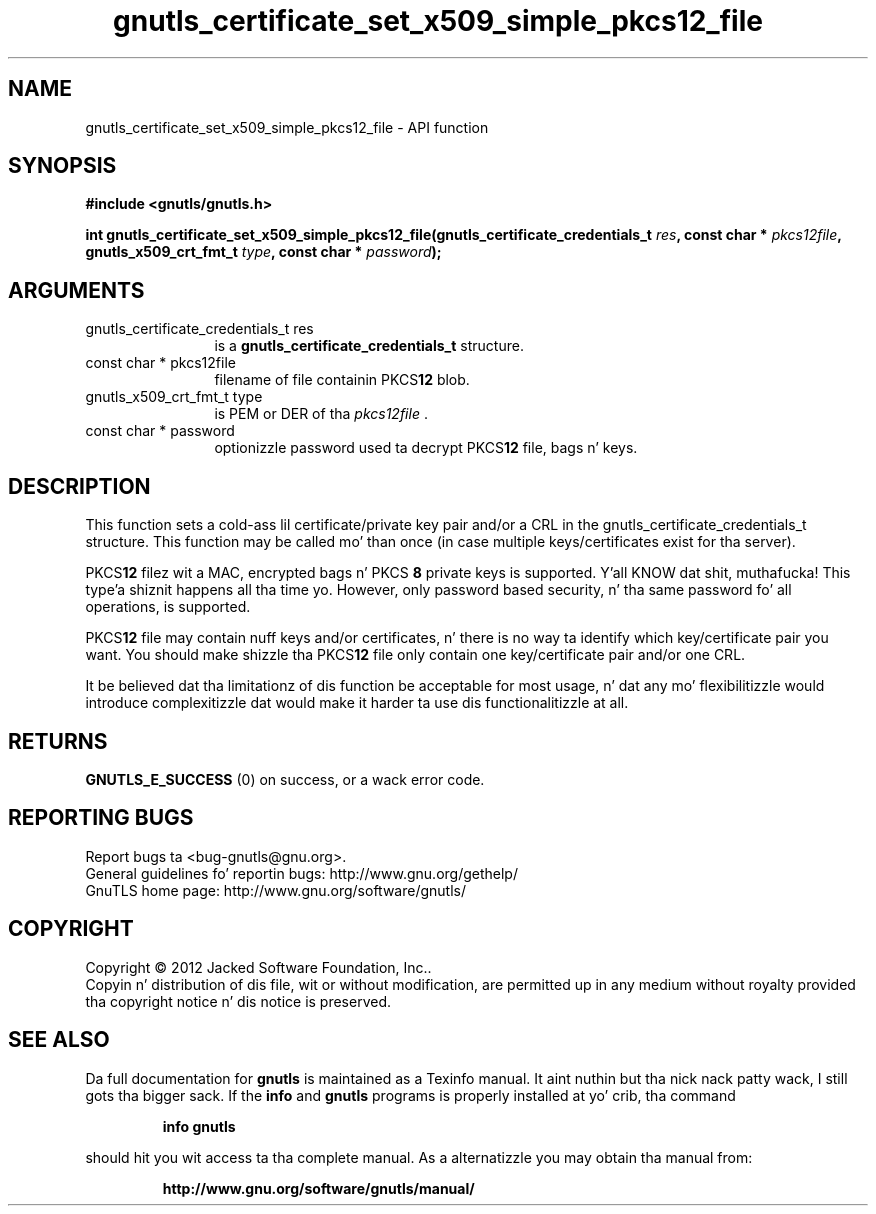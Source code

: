 .\" DO NOT MODIFY THIS FILE!  Dat shiznit was generated by gdoc.
.TH "gnutls_certificate_set_x509_simple_pkcs12_file" 3 "3.1.15" "gnutls" "gnutls"
.SH NAME
gnutls_certificate_set_x509_simple_pkcs12_file \- API function
.SH SYNOPSIS
.B #include <gnutls/gnutls.h>
.sp
.BI "int gnutls_certificate_set_x509_simple_pkcs12_file(gnutls_certificate_credentials_t " res ", const char * " pkcs12file ", gnutls_x509_crt_fmt_t " type ", const char * " password ");"
.SH ARGUMENTS
.IP "gnutls_certificate_credentials_t res" 12
is a \fBgnutls_certificate_credentials_t\fP structure.
.IP "const char * pkcs12file" 12
filename of file containin PKCS\fB12\fP blob.
.IP "gnutls_x509_crt_fmt_t type" 12
is PEM or DER of tha  \fIpkcs12file\fP .
.IP "const char * password" 12
optionizzle password used ta decrypt PKCS\fB12\fP file, bags n' keys.
.SH "DESCRIPTION"
This function sets a cold-ass lil certificate/private key pair and/or a CRL in
the gnutls_certificate_credentials_t structure.  This function may
be called mo' than once (in case multiple keys/certificates exist
for tha server).

PKCS\fB12\fP filez wit a MAC, encrypted bags n' PKCS \fB8\fP
private keys is supported. Y'all KNOW dat shit, muthafucka! This type'a shiznit happens all tha time yo. However,
only password based security, n' tha same password fo' all
operations, is supported.

PKCS\fB12\fP file may contain nuff keys and/or certificates, n' there
is no way ta identify which key/certificate pair you want.  You
should make shizzle tha PKCS\fB12\fP file only contain one key/certificate
pair and/or one CRL.

It be believed dat tha limitationz of dis function be acceptable
for most usage, n' dat any mo' flexibilitizzle would introduce
complexitizzle dat would make it harder ta use dis functionalitizzle at
all.
.SH "RETURNS"
\fBGNUTLS_E_SUCCESS\fP (0) on success, or a wack error code.
.SH "REPORTING BUGS"
Report bugs ta <bug-gnutls@gnu.org>.
.br
General guidelines fo' reportin bugs: http://www.gnu.org/gethelp/
.br
GnuTLS home page: http://www.gnu.org/software/gnutls/

.SH COPYRIGHT
Copyright \(co 2012 Jacked Software Foundation, Inc..
.br
Copyin n' distribution of dis file, wit or without modification,
are permitted up in any medium without royalty provided tha copyright
notice n' dis notice is preserved.
.SH "SEE ALSO"
Da full documentation for
.B gnutls
is maintained as a Texinfo manual. It aint nuthin but tha nick nack patty wack, I still gots tha bigger sack.  If the
.B info
and
.B gnutls
programs is properly installed at yo' crib, tha command
.IP
.B info gnutls
.PP
should hit you wit access ta tha complete manual.
As a alternatizzle you may obtain tha manual from:
.IP
.B http://www.gnu.org/software/gnutls/manual/
.PP
